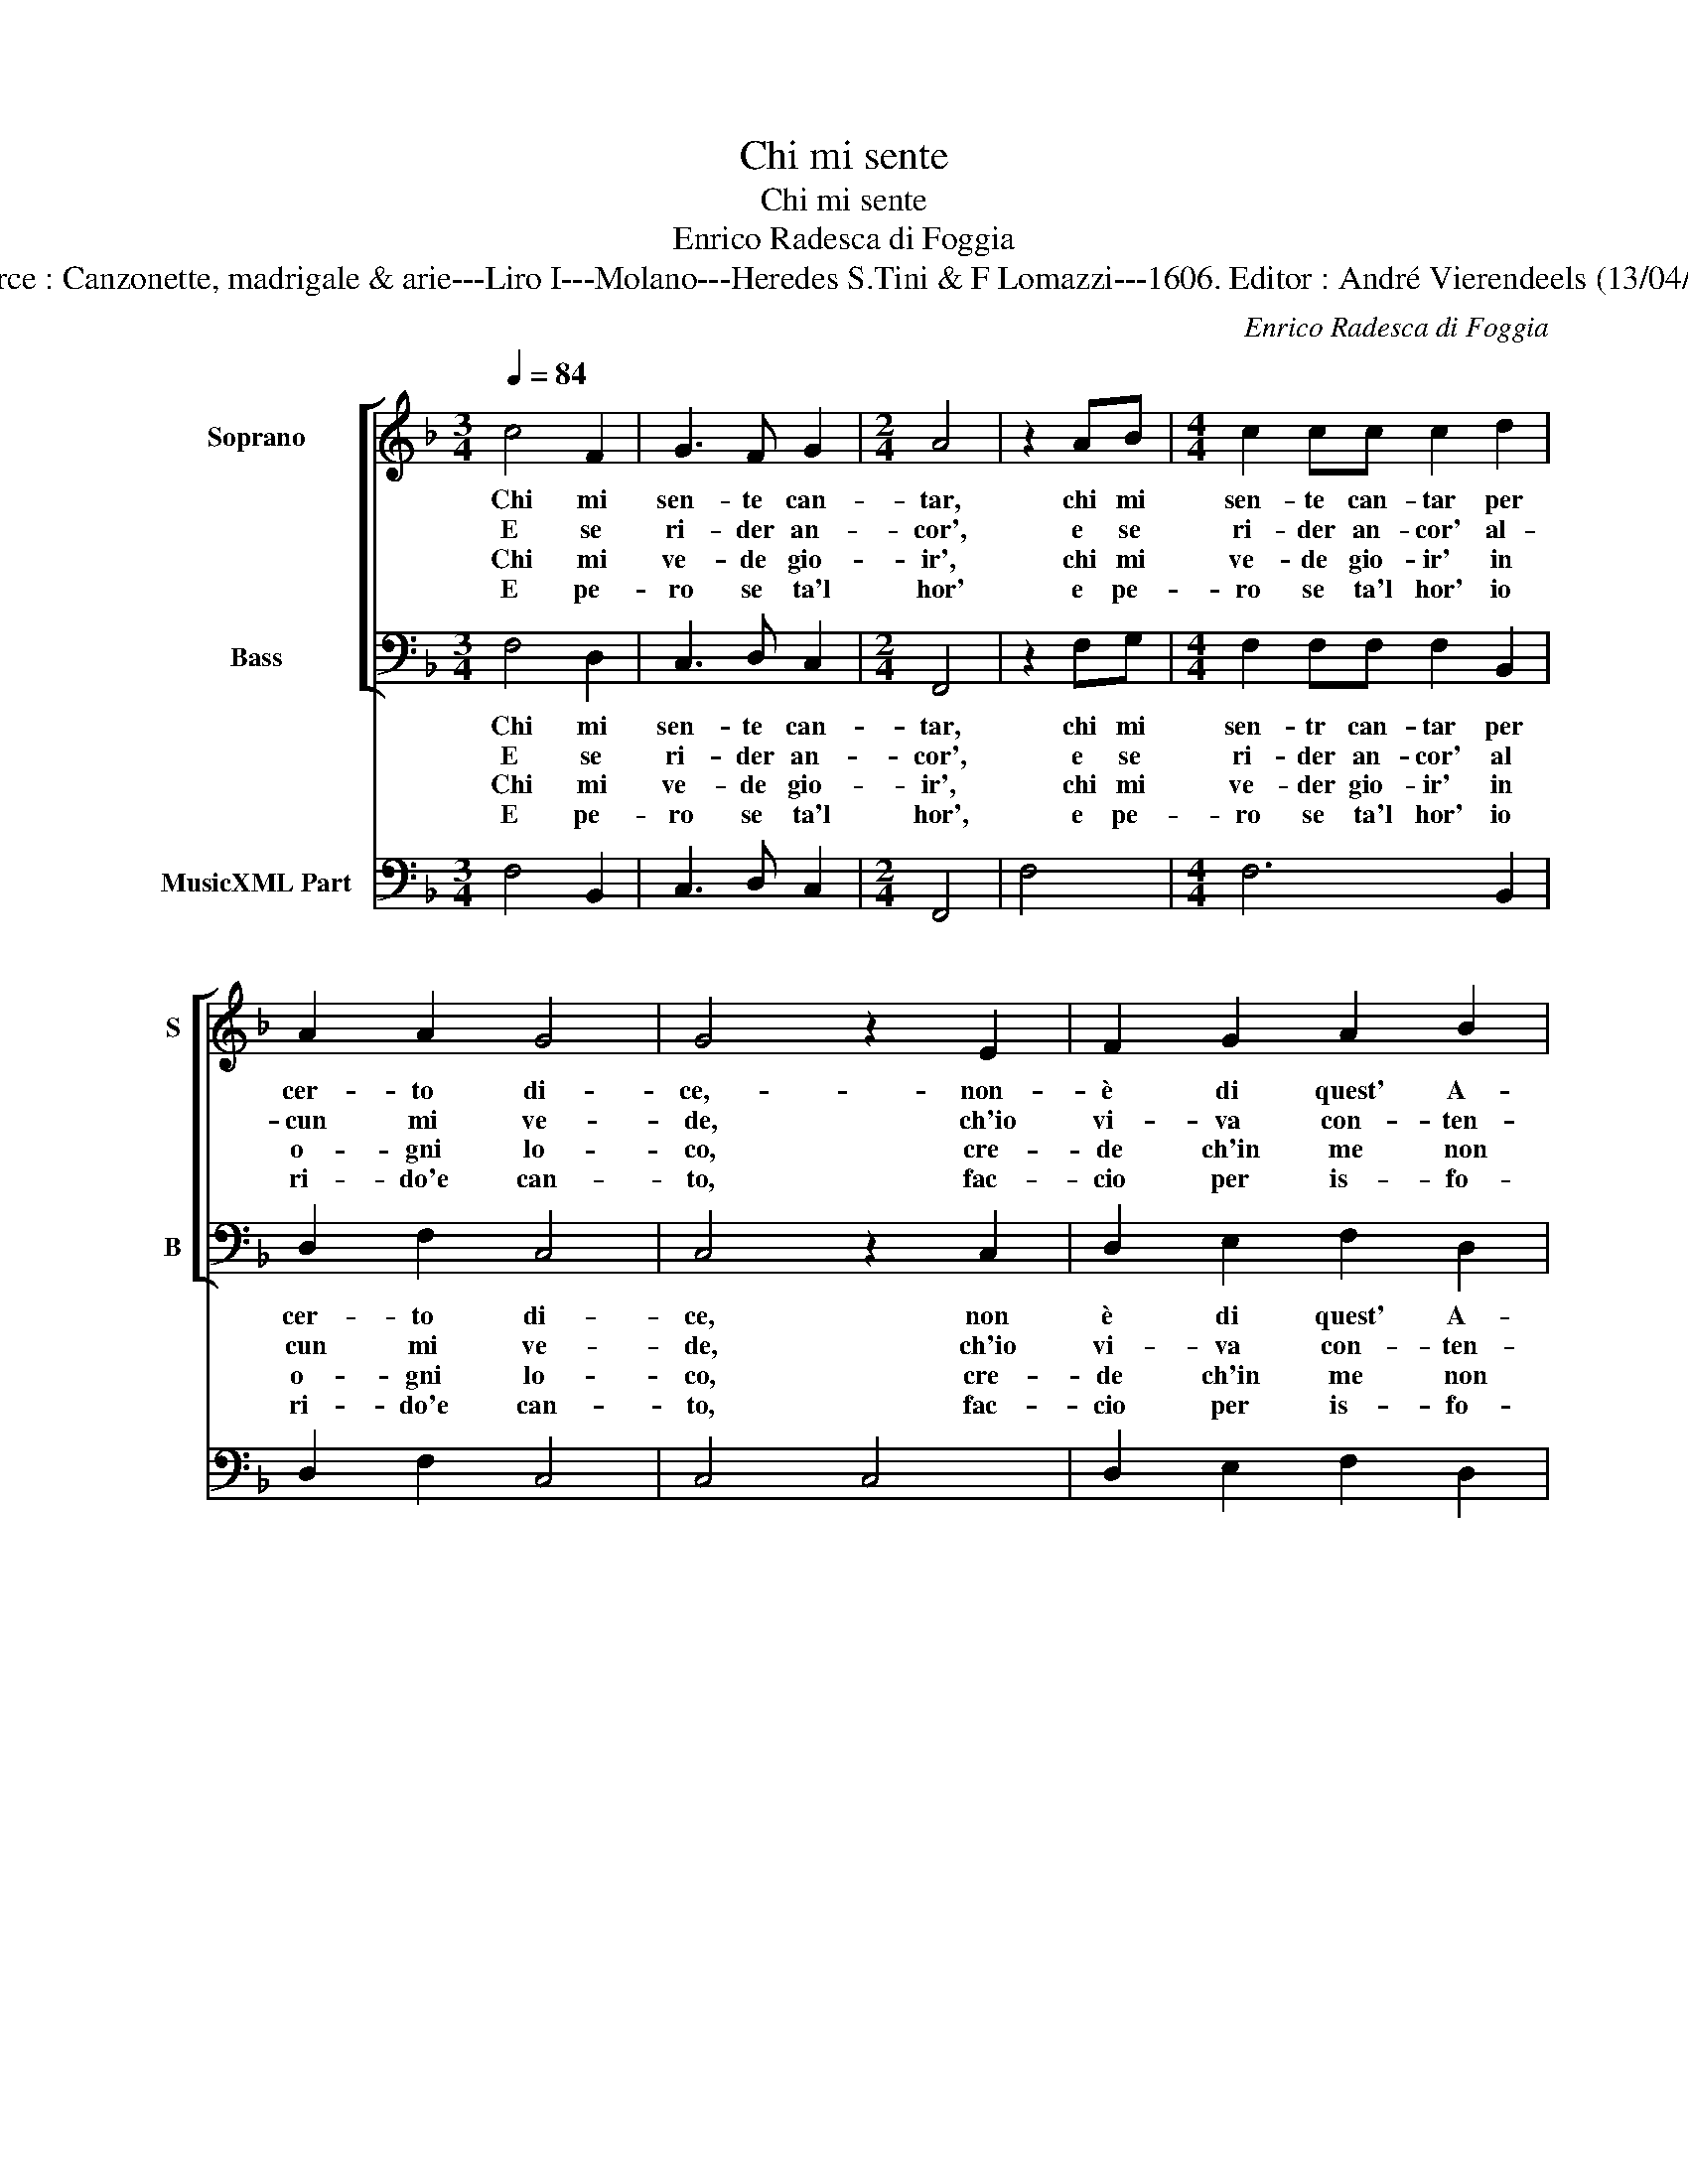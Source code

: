 X:1
T:Chi mi sente
T:Chi mi sente
T:Enrico Radesca di Foggia
T:Source : Canzonette, madrigale & arie---Liro I---Molano---Heredes S.Tini & F Lomazzi---1606. Editor : André Vierendeels (13/04/14).
C:Enrico Radesca di Foggia
%%score [ 1 2 ] 3
L:1/8
Q:1/4=84
M:3/4
K:F
V:1 treble nm="Soprano" snm="S"
V:2 bass nm="Bass" snm="B"
V:3 bass nm="MusicXML Part"
V:1
 c4 F2 | G3 F G2 |[M:2/4] A4 | z2 AB |[M:4/4] c2 cc c2 d2 | A2 A2 G4 | G4 z2 E2 | F2 G2 A2 B2 | %8
w: Chi mi|sen- te can-|tar,|chi mi|sen- te can- tar per|cer- to di-|ce,- non-|è di quest' A-|
w: E se|ri- der an-|cor',|e se|ri- der an- cor' al-|cun mi ve-|de, ch'io|vi- va con- ten-|
w: Chi mi|ve- de gio-|ir',|chi mi|ve- de gio- ir' in|o- gni lo-|co, cre-|de ch'in me non|
w: E pe-|ro se ta'l|hor'|e pe-|ro se ta'l hor' io|ri- do'e can-|to, fac-|cio per is- fo-|
 c2 F2 F2 G2 | G8 |[M:2/4] F4 :: z2 dd |[M:4/4] d2 cB A4 | G4 z2 c2 | A2 A2 B2 B2 | G4 z2 A2 | %16
w: mant' il piu fe-|li-|ce:|ma lo|sa lo mio co-|re, s'io|can- to per pia-|cer, s'io|
w: tis- si- mo si|cre-|de,|ma lo|sa que- sto pet-|to, s'io|ri- do per pia-|cer, s'io|
w: sia fiam- ma, ne|fo-|co,|ma lo|sa l'al- ma mi-|a, se|que- sto per pia-|cer, se|
w: gar l'a- cer- bo|pian-|to:|e per|ce- lar l'ar- do-|re, tal|vol- ta can- to,|che, tal|
 F2 F2 G2 G2 | E4 c4- | c4 F2 G2 | G8 | F8 :| %21
w: can- to per pia-|cer o|_ per do-|lo-|re.|
w: ri- do per pia-|cer o|_ per di-|spet-|to.|
w: que- sto per pia-|cer o|_ fre- ne-|si-|a.|
w: vol- ta can- to|che mi|_ pian- ge'il|co-|re.|
V:2
 F,4 D,2 | C,3 D, C,2 |[M:2/4] F,,4 | z2 F,G, |[M:4/4] F,2 F,F, F,2 B,,2 | D,2 F,2 C,4 | %6
w: Chi mi|sen- te can-|tar,|chi mi|sen- tr can- tar per|cer- to di-|
w: E se|ri- der an-|cor',|e se|ri- der an- cor' al|cun mi ve-|
w: Chi mi|ve- de gio-|ir',|chi mi|ve- der gio- ir' in|o- gni lo-|
w: E pe-|ro se ta'l|hor',|e pe-|ro se ta'l hor' io|ri- do'e can-|
 C,4 z2 C,2 | D,2 E,2 F,2 D,2 | C,2 A,,2 B,,2 B,,2 | C,8 |[M:2/4] F,,4 :: z2 B,,B,, | %12
w: ce, non|è di quest' A-|mant' il piu fe-|li-|ce:|ma lo|
w: de, ch'io|vi- va con- ten-|tis- si- mo si|cre-|de,|ma lo|
w: co, cre-|de ch'in me non|sia fiam- ma, ne|fo-|co,|ma lo|
w: to, fac-|cio per is- fo-|gar l'a- cer- bo|pian-|to:|e per|
[M:4/4] B,,2 F,G, D,4 | G,,2 G,2 E,2 E,2 | F,2 F,2 D,4 | z2 _E,2 C,2 C,2 | D,2 D,2 B,,4 | C,8 | %18
w: sa lo mio co-|re, s'io can- to|per pia- cer,|s'io can- to|per pia- cer|o|
w: sa que- sto pet-|to, s'io ri- do|per pia- cer,|s'io ri- do|per pia- cer|o|
w: sa l'al- ma mi-|a, se que- sto|per pia- cer,|se que- sto|per pia- cer|o|
w: ce- lar l'ar- do-|re, tal vol- ta|can- to, che,|tal vol- ta|can- to che|mi|
 A,,6 B,,2 | C,8 | F,,8 :| %21
w: per do-|lo-|re.|
w: per di-|spet-|to.|
w: fre- ne-|si-|a.|
w: pian- ge'il|co-|re.|
V:3
 F,4 B,,2 | C,3 D, C,2 |[M:2/4] F,,4 | F,4 |[M:4/4] F,6 B,,2 | D,2 F,2 C,4 | C,4 C,4 | %7
 D,2 E,2 F,2 D,2 | C,2 A,,2 B,,2 G,,2 | C,8 |[M:2/4] F,,4 :: B,,4 |[M:4/4] B,,2 F,G, D,4 | %13
 G,,2 G,2 E,4 | F,4 B,,4 | C,2 _E,2 C,2 A,,2 | D,4 B,,4 | C,8 | A,,6 B,,2 | C,8 | F,,8 :| %21

